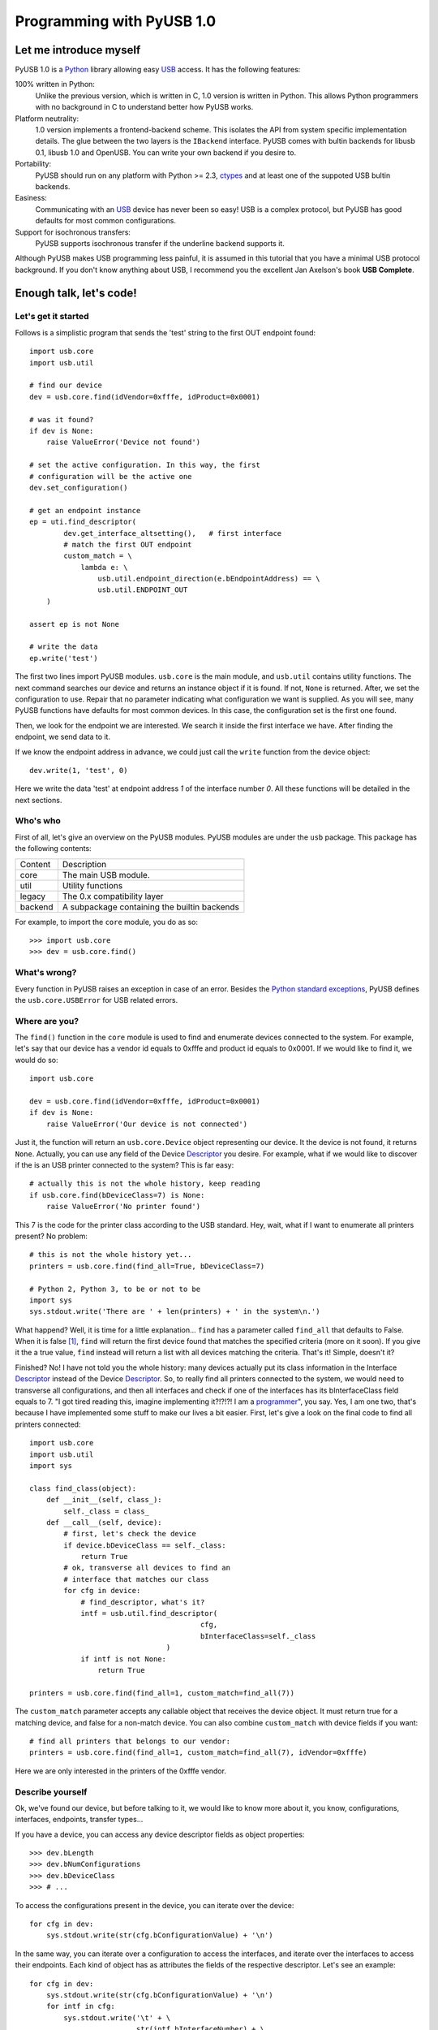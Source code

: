 ==========================
Programming with PyUSB 1.0
==========================

Let me introduce myself
=======================

PyUSB 1.0 is a Python_ library allowing easy USB_ access. It has the following features:

100% written in Python:
    Unlike the previous version, which is written in C, 1.0 version is written in Python.
    This allows Python programmers with no background in C to understand better how PyUSB
    works.
Platform neutrality:
    1.0 version implements a frontend-backend scheme. This isolates the API from system
    specific implementation details. The glue between the two layers is the ``IBackend``
    interface. PyUSB comes with bultin backends for libusb 0.1, libusb 1.0 and OpenUSB.
    You can write your own backend if you desire to.
Portability:
    PyUSB should run on any platform with Python >= 2.3, ctypes_ and at least one of the
    suppoted USB bultin backends.
Easiness:
    Communicating with an USB_ device has never been so easy! USB is a complex protocol,
    but PyUSB has good defaults for most common configurations.
Support for isochronous transfers:
    PyUSB supports isochronous transfer if the underline backend supports it.

Although PyUSB makes USB programming less painful, it is assumed in this tutorial that
you have a minimal USB protocol background. If you don't know anything about USB, I
recommend you the excellent Jan Axelson's book **USB Complete**.

Enough talk, let's code!
========================

Let's get it started
--------------------

Follows is a simplistic program that sends the 'test' string to the first OUT endpoint
found::

    import usb.core
    import usb.util

    # find our device
    dev = usb.core.find(idVendor=0xfffe, idProduct=0x0001)

    # was it found?
    if dev is None:
        raise ValueError('Device not found')

    # set the active configuration. In this way, the first
    # configuration will be the active one
    dev.set_configuration()

    # get an endpoint instance
    ep = uti.find_descriptor(
            dev.get_interface_altsetting(),   # first interface
            # match the first OUT endpoint
            custom_match = \
                lambda e: \
                    usb.util.endpoint_direction(e.bEndpointAddress) == \
                    usb.util.ENDPOINT_OUT
        )

    assert ep is not None

    # write the data
    ep.write('test')

The first two lines import PyUSB modules. ``usb.core`` is the main module, and
``usb.util`` contains utility functions. The next command searches our device
and returns an instance object if it is found. If not, ``None`` is returned.
After, we set the configuration to use. Repair that no parameter indicating what
configuration we want is supplied. As you will see, many PyUSB functions
have defaults for most common devices. In this case, the configuration set is
the first one found.

Then, we look for the endpoint we are interested. We search it inside the first
interface we have. After finding the endpoint, we send data to it.

If we know the endpoint address in advance, we could just call the ``write`` function
from the device object::

    dev.write(1, 'test', 0)

Here we write the data 'test' at endpoint address *1* of the interface number *0*.
All these functions will be detailed in the next sections.

Who's who
---------

First of all, let's give an overview on the PyUSB modules. PyUSB modules are under
the ``usb`` package. This package has the following contents:

======= ===========
Content Description
------- -----------
core    The main USB module.
util    Utility functions
legacy  The 0.x compatibility layer
backend A subpackage containing the builtin backends
======= ===========

For example, to import the ``core`` module, you do as so::

    >>> import usb.core
    >>> dev = usb.core.find()

What's wrong?
-------------

Every function in PyUSB raises an exception in case of an error. Besides the `Python
standard exceptions <http://docs.python.org/library/exceptions.html>`_, PyUSB defines
the ``usb.core.USBError`` for USB related errors.

Where are you?
--------------

The ``find()`` function in the ``core`` module is used to
find and enumerate devices connected to the system. For example, let's
say that our device has a vendor id equals to 0xfffe and product id
equals to 0x0001. If we would like to find it, we would do so::

    import usb.core

    dev = usb.core.find(idVendor=0xfffe, idProduct=0x0001)
    if dev is None:
        raise ValueError('Our device is not connected')

Just it, the function will return an ``usb.core.Device`` object representing
our device. It the device is not found, it returns ``None``. Actually, you
can use any field of the Device Descriptor_ you desire. For example, what
if we would like to discover if the is an USB printer connected to the system?
This is far easy::

    # actually this is not the whole history, keep reading
    if usb.core.find(bDeviceClass=7) is None:
        raise ValueError('No printer found')

This 7 is the code for the printer class according to the USB standard.
Hey, wait, what if I want to enumerate all printers present? No problem::

    # this is not the whole history yet...
    printers = usb.core.find(find_all=True, bDeviceClass=7)

    # Python 2, Python 3, to be or not to be
    import sys
    sys.stdout.write('There are ' + len(printers) + ' in the system\n.')

What happend? Well, it is time for a little explanation... ``find``
has a parameter called ``find_all`` that defaults to False. When it is
false [#]_, ``find`` will return the first device found that matches the
specified criteria (more on it soon). If you give it the a true value,
``find`` instead will return a list with all devices matching the criteria.
That's it! Simple, doesn't it?

Finished? No! I have not told you the whole history: many devices actually
put its class information in the Interface Descriptor_ instead of the
Device Descriptor_. So, to really find all printers connected to the
system, we would need to transverse all configurations, and then
all interfaces and check if one of the interfaces has its bInterfaceClass
field equals to 7. "I got tired reading this, imagine implementing it?!?!?!
I am a `programmer <http://en.wikipedia.org/wiki/Laziness>`_", you say.
Yes, I am one two, that's because I have implemented some
stuff to make our lives a bit easier. First, let's give a look on the
final code to find all printers connected::

    import usb.core
    import usb.util
    import sys

    class find_class(object):
        def __init__(self, class_):
            self._class = class_
        def __call__(self, device):
            # first, let's check the device
            if device.bDeviceClass == self._class:
                return True
            # ok, transverse all devices to find an
            # interface that matches our class
            for cfg in device:
                # find_descriptor, what's it?
                intf = usb.util.find_descriptor(
                                            cfg,
                                            bInterfaceClass=self._class
                                    )
                if intf is not None:
                    return True

    printers = usb.core.find(find_all=1, custom_match=find_all(7))

The ``custom_match`` parameter accepts any callable object that receives the device
object. It must return true for a matching device, and false for a non-match
device. You can also combine ``custom_match`` with device fields if you want::

    # find all printers that belongs to our vendor:
    printers = usb.core.find(find_all=1, custom_match=find_all(7), idVendor=0xfffe)

Here we are only interested in the printers of the 0xfffe vendor.

Describe yourself
-----------------

Ok, we've found our device, but before talking to it, we would like
to know more about it, you know, configurations, interfaces, endpoints,
transfer types...

If you have a device, you can access any device descriptor fields as object
properties::

    >>> dev.bLength
    >>> dev.bNumConfigurations
    >>> dev.bDeviceClass
    >>> # ...

To access the configurations present in the device, you can iterate over the
device::

    for cfg in dev:
        sys.stdout.write(str(cfg.bConfigurationValue) + '\n')

In the same way, you can iterate over a configuration to access the interfaces,
and iterate over the interfaces to access their endpoints. Each kind of object has
as attributes the fields of the respective descriptor. Let's see an example::

    for cfg in dev:
        sys.stdout.write(str(cfg.bConfigurationValue) + '\n')
        for intf in cfg:
            sys.stdout.write('\t' + \
                             str(intf.bInterfaceNumber) + \
                             ',' + \
                             str(intf.bAlternateSetting) + \
                             '\n')
            for ep in intf:
                sys.stdout.write('\t\t' + \
                                 str(ep.bEndpointAddress) + \
                                 '\n')

You can also use the subscript operator to access the descriptors randomly, like that::

    >>> # access the second configuration
    >>> cfg = dev[1]
    >>> # access the first interface
    >>> intf = cfg[(0,0)]
    >>> # third endpoint
    >>> ep = intf[2]

As you can see, the index is zero based. But wait! There is something weird in the way
I access an interface. Yes, you are right, the subscript operator in the Configuration
accepts an tuple of two items, with the first one being the index of the Interface and
the second one, the alternate setting. So, to access the first interface, but its second
alternate setting, we write ``cfg[(0,1)]``.

Now it's time to we learn a powerfull way to find descriptors, the ``find_descriptor``
utility function. We have already seem it in the printer finding example.
``find_descriptor`` works in almost the same way as ``find``, with two exceptions:

* ``find_descriptor`` receives as its first parameter the parent descriptor that you
  will walk on.
* There is no ``backend`` [#]_ parameter.

For example, if we have a configuration descriptor ``cfg`` and want to find all
alternate setttings of the interface 1, we do so::

    import usb.util
    alt = usb.util.find_descriptor(find_all=True, bInterfaceNumber=1)

Repair that ``find_descriptor`` is in the ``usb.util`` module. It also
accepts the early described ``custom_match`` parameter.

How am I supposed to work?
--------------------------

USB devices after connected must be configured through a few requests. When
I got started to study USB_ spec, I found myself confused with descriptors,
configurations, interfaces, alternate settings, transfer types and all this
stuff... And worst, you cannot simply ignore them, a device does not work
without setting a configuration, even if it has just one! PyUSB tries to
make your life as easy as possible. For example, after getting your device
object, one of the first things you need to do before communicating with it
is issueing a ``set_configuration`` request. The parameter for this request
is the ``bConfigurationValue`` of the configuration you are interested in.
Most devices has no more than one configuration, and tracking the configuration
value to use is annoying (although most code I have seem simply hardcodes it).
Therefore, in PyUSB, you can just issue a ``set_configuration`` call with no
parameters. In this case, it will set the first configuration found (if your
device has just one, you don't need to worry about the configuration value
at all). For example, let's imagine you have a device with one configuration descriptor
with its bConfigurationValue field equals to 5 [#]_, the following ways bellow will
work equally::

    >>> dev.set_configuration(5)
    >>> dev.set_configuration() # we assume the configuration 5 is the first one
    >>> cfg = util.find_descriptor(dev, bConfiguration=5)
    >>> cfg.set()
    >>> dev.set_configuration(cfg)

Wow! You can use a ``Configuration`` object as a parameter to ``set_configuration``!
Yes, and also it has a ``set`` method to configure itself as the current configuration.

The other configuration you may or may not have to set is the interface alternate
setting. Ok, a crash course: each device can have only one activated configuration
at a time, and each configuration may have more than one interface, and you can use
all interfaces at the same time. You better understand this concept if you think
of an interface as a logical device. For example, let's imagine a multifunction
printer, which is at the same time a printer and a scanner. To keep things simple
(or at least as simple as we can), let's consider it has just one configuration.
As we have a printer and a scanner, the configuration has two interfaces, one for
the printer and one for the scanner. A device with more than one interface is called
a composite device. When you connect your multifunction printer to your computer,
the Operating System would load two different drivers: one for each "logical"
peripheral you have [#]_.

And about the alternate setting? Good you have asked. An interface has one or
more alternate settings. An interface with just one alternate setting is considered
to not having an alternate settting [#]_. Alternate settings are for interfaces which
configurations are for devices, i.e, for each interface, you can have only one alternate
setting active. For example, USB spec says that a device cannot
have a isochronous endpoint in its primary alternate setting [#]_, so a streaming device
has to have at least two alternate setttings, with the second one having the isochronous
endpoint(s). But as opposed to configurations, interfaces with just one alternate
setting don't need to be set [#]_. You select an interface alternate setting
through the ``set_interface_altsetting`` function::

    >>> dev.set_interface_altsetting(interface = 0, alternate_setting = 0)

.. warning::
    The USB spec says that a device is allowed to return an error in case it
    receives a SET_INTERFACE request for an interface that has no additional
    alternate settings. So, if you are not sure if the interface has more
    than one alternate setting or it accepts a SET_INTERFACE request,,
    the safesty way is to call ``set_interface_altsetting`` inside an
    try-except block, like so::

        try:
            dev.set_interface_altsetting(...)
        except USBError:
            pass

You can also use an ``Interface`` object as parameter to the function, the
``interface`` and ``alternate_setting`` parameters are automatically inferred
from ``bInterfaceNumber`` and ``bAlternateSetting`` fields. Example::

    >>> intf = find_descriptor(...)
    >>> dev.set_interface_altsetting(intf)
    >>> intf.set_altsetting() # ops, Interface also has a method for it

.. warning::
    The ``Interface`` object must belong to the active configuration descriptor.

Talk to me, honey
-----------------

Now it's time for we learn how to communicate with USB devices. USB spec has four
kinds of transfers: bulk, interrupt, isochronous and control. I do not intend
to explain the purpose of each transfer and the differences among them. Therefore,
I assume you know at least the basics of USB transfers.

Control transfer is the unique transfer that has structured data specified in the
spec. Because of it, you have a different function to deal with control transfers,
the other transfers are managed by the same functions.

You do a control transfer through the ``ctrl_transfer`` method. It is used both for
OUT and IN transfers. The transfer direction is inferred through the ``bmRequestType``
parameter.

The ``ctrl_transfer`` parameters are almost equal to the control request
structure. Following is a example of how to do a control transfer [#]_::

    >>> msg = 'test'
    >>> assert dev.ctrl_transfer(0x40, CTRL_LOOPBACK_WRITE, 0, 0, msg) == len(msg)
    >>> ret = ''.join([chr(x) for x in dev.ctrl_transfer(0x40, CTRL_LOOPBACK_READ, 0, 0, len(msg))])
    >>> assert ret == msg

The beggining four parameters are the ``bmRequestType``, ``bmRequest``, ``wValue`` and
``wIndex`` fields of the standard control transfer structure. The fifth parameter is either
the data payload for an OUT transfer or the number of bytes to read in an IN transfer.
The data payload can be any sequence type that can be used as a parameter in the array
__init__ method.  If there is no data payload, the parameter should be None (or 0 in case
of an IN transfer).  There is one last optional parameter specifying the timeout of the operation.
If you don't supply it, a default timeout will be used (more on that later).

It is assumed that we have created a device specific pair of control requests that implement
a loopback pipe. What you write with the ``CTRL_LOOPBACK_WRITE`` message, you can read with the
``CTRL_LOOPBACK_READ`` message. In an OUT transfer, the return value is the number of bytes
really written in the payload. In an IN transfer, the return value is an ``array.array`` object
with the data read. 

For the other transfers, you use the method ``write`` and ``read``, respectivelly, to
write and read data. You don't need to worry about the transfer type, it is automatically
determined from the endpoint address. Here is our loopback example assuming the we have
a loopback pipe in the endpoint 1::

    >>> msg = 'test'
    >>> assert len(dev.write(1, msg, 0, 100)) == msg
    >>> ret = ''join([chr(x) for x in dev.read(0x81, len(msg), 0, 100)])
    >>> assert ret == msg

The first, third and fourth parameters are equal for both methods, they are the endpoint
address, interface number and timeout, respectivelly. The third parameter is the data
payload (write) and the number of bytes to read (read). The return of the ``read``
function is an instance of the ``array.array`` object and the number of bytes written
for the ``write`` method.

As in ``ctrl_transfer``, the ``timeout`` parameter is optional. When the ``timeout``
is omitted, it is used the ``Device.default_timeout`` property as the operation timeout.

Additional Topics
=================

Behind every great abstraction, there's a great implementation
--------------------------------------------------------------

On early days, there was only libusb_. Then came libusb 1.0, and now we had libusb 0.1 and 1.0.
After, they created OpenUSB_, and now we live at the
`Tower of Babel <http://en.wikipedia.org/wiki/Tower_of_Babel>`_ of the USB libraries [#]_.
How does PyUSB deal with it? Well, PyUSB is a democratic library, you may choose whatever
library you want.  Actually, you can write your own USB library from scratch and tell
PyUSB to use it.

The ``find`` function has one more parameter that I haven't told you. It is the ``backend``
parameter. If you don't supply it, it will be used one of the builtin backends. A backend
is a object derived from ``usb.backend.IBackend``, responsible to implement the operating
system specific USB stuff. As you might guess, the builtins are libusb 0.1, libusb 1.0 and
OpenUSB backends. 

You can create you own backend and use it. Just inherit from ``IBackend`` and implement
the methods necessary. You might want to give a look at ``backend`` package documentation
to learn how to do that.

Don't be selfish
----------------

Python has what we say *automatic memory management*. This means that the virtual machine
will take care about when to release objects from the memory. Under the hoods, PyUSB manages
all low level resource management it needs to work (interface claiming, device handles, etc.)
internally and most of users don't need to worry about that. But, because of the underterminisc
nature of automatic object destruction of Python, users cannot predict when the resources
allocated are freed. Some applications need to allocate and free the resources deterministically.
For these kind of applications, the `usb.util` module has a set of functions to deal with resource
management.

If you want to claim and release interfaces manually, you may use the ``claim_interface``
and ``release_interface`` functions. ``claim_interface`` will claim the specified interface
if the device has not done it yet. If the device already claimed the interface, it does nothing.
In a similar way, ``release_interface`` will release the specified interface if it is claimed.
If the interface is not claimed, it does nothing. You can use manual interface claim to solve
the `configuration selection problem <http://libusb.sourceforge.net/api-1.0/caveats.html>`_
described in the libusb_ documentation.

If you want to free all resources allocated by the device object (including interfaces claimed),
you can use the ``dispose_resources`` function. It releases all resources allocated and put the
device object (but not the device hardware itself) in the state it was at the time of the ``find`` 
function return.

Oldschool rules
---------------

If you wrote an application using the old PyUSB API (0.whatever), you may be asking yourself
if you need to update your code to use the new API. Well, you should, but you must not. PyUSB
1.0 comes with the ``usb.legacy`` compatibility module. It implements the older API above the
new API. "So, do I have just to replace my ``import usb`` statement with ``import usb.legacy as
usb`` to getting my application working?", you ask. The answer is yes, it will, but you don't have
to. If you run your application untouched it will just work, because the ``import usb`` statement
will import all public symbols from ``usb.legacy``. If you face a problem, probably you found a bug.

Help me, please
---------------

If you need help, **do not email me**, the mailing list is there for this. Subscribe instructions
can be found at PyUSB_ website.

What do you think about it?
---------------------------

At alpha stage, users of PyUSB are invited to give their opinion about the PyUSB API.
If you think a feature is hard to use and you have a better idea, open a new thread
in the mailing list so we can discuss about that.

.. [#] When I say True or False (capitalized), I mean the respectivelly values of the
       Python language. And when I say true and false, I mean any expression in Python
       which evals to true and false.

.. [#] See backend specific documentation.

.. [#] USB spec does not impose any sequential value to the configuration value. The same
       is true for interface and alternate setting numbers.

.. [#] Actually things are a little more complex, but this simple explanation is enough
       for us.

.. [#] I know it sounds weird.

.. [#] This is because if there is no bandwidth for isochronous transfer at the device
       configuration time, the device can be successfully enumerated.

.. [#] This does not happen for configurations because a device is allowed to be in an
       unconfigured state.

.. [#] In PyUSB, control transfers are only issued in the endpoint 0. It's very very very
       rare a device having an alternate control endpoint (I've never seem such device).

.. [#] It's just a joke, don't take it serious. Many choices is better than no choice.

.. _libusb: http://www.libusb.org
.. _OpenUSB: http://openusb.wiki.sourceforge.net
.. _USB: http://www.usb.org
.. _PyUSB: http://pyusb.wiki.sourceforge.net
.. _Python: http://www.python.org
.. _ctypes: http://docs.python.org/library/ctypes.html
.. _Descriptor: http://www.beyondlogic.org/usbnutshell/usb5.htm
